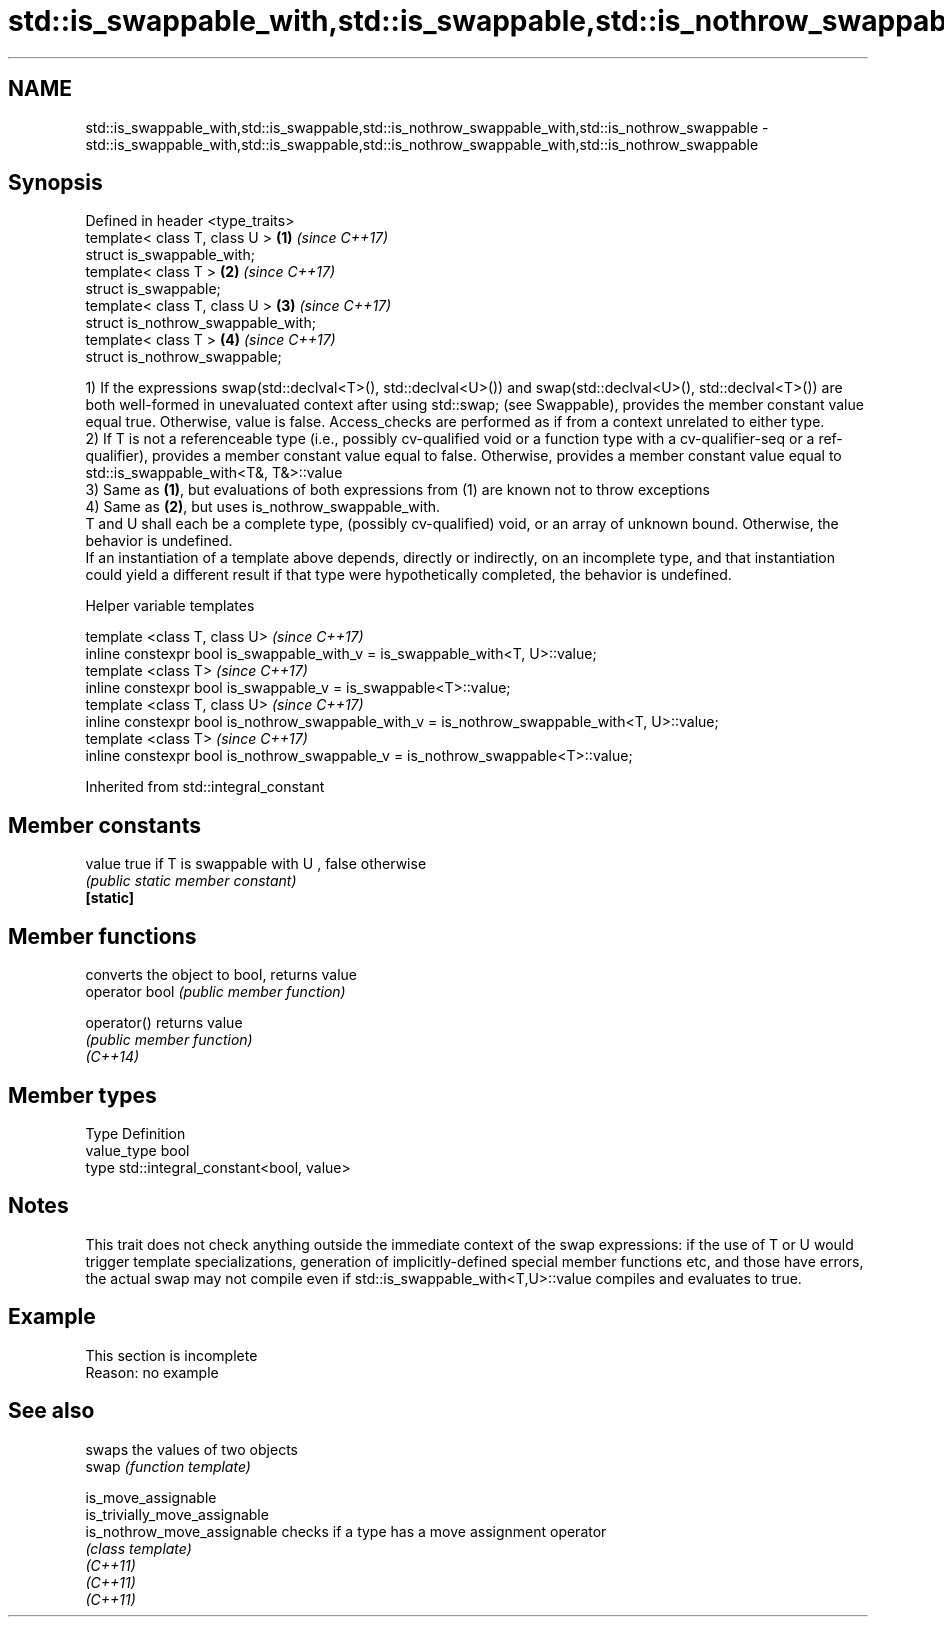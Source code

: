 .TH std::is_swappable_with,std::is_swappable,std::is_nothrow_swappable_with,std::is_nothrow_swappable 3 "2020.03.24" "http://cppreference.com" "C++ Standard Libary"
.SH NAME
std::is_swappable_with,std::is_swappable,std::is_nothrow_swappable_with,std::is_nothrow_swappable \- std::is_swappable_with,std::is_swappable,std::is_nothrow_swappable_with,std::is_nothrow_swappable

.SH Synopsis

  Defined in header <type_traits>
  template< class T, class U >      \fB(1)\fP \fI(since C++17)\fP
  struct is_swappable_with;
  template< class T >               \fB(2)\fP \fI(since C++17)\fP
  struct is_swappable;
  template< class T, class U >      \fB(3)\fP \fI(since C++17)\fP
  struct is_nothrow_swappable_with;
  template< class T >               \fB(4)\fP \fI(since C++17)\fP
  struct is_nothrow_swappable;

  1) If the expressions swap(std::declval<T>(), std::declval<U>()) and swap(std::declval<U>(), std::declval<T>()) are both well-formed in unevaluated context after using std::swap; (see Swappable), provides the member constant value equal true. Otherwise, value is false. Access_checks are performed as if from a context unrelated to either type.
  2) If T is not a referenceable type (i.e., possibly cv-qualified void or a function type with a cv-qualifier-seq or a ref-qualifier), provides a member constant value equal to false. Otherwise, provides a member constant value equal to std::is_swappable_with<T&, T&>::value
  3) Same as \fB(1)\fP, but evaluations of both expressions from (1) are known not to throw exceptions
  4) Same as \fB(2)\fP, but uses is_nothrow_swappable_with.
  T and U shall each be a complete type, (possibly cv-qualified) void, or an array of unknown bound. Otherwise, the behavior is undefined.
  If an instantiation of a template above depends, directly or indirectly, on an incomplete type, and that instantiation could yield a different result if that type were hypothetically completed, the behavior is undefined.

  Helper variable templates


  template <class T, class U>                                                                  \fI(since C++17)\fP
  inline constexpr bool is_swappable_with_v = is_swappable_with<T, U>::value;
  template <class T>                                                                           \fI(since C++17)\fP
  inline constexpr bool is_swappable_v = is_swappable<T>::value;
  template <class T, class U>                                                                  \fI(since C++17)\fP
  inline constexpr bool is_nothrow_swappable_with_v = is_nothrow_swappable_with<T, U>::value;
  template <class T>                                                                           \fI(since C++17)\fP
  inline constexpr bool is_nothrow_swappable_v = is_nothrow_swappable<T>::value;


  Inherited from std::integral_constant


.SH Member constants



  value    true if T is swappable with U , false otherwise
           \fI(public static member constant)\fP
  \fB[static]\fP


.SH Member functions


                converts the object to bool, returns value
  operator bool \fI(public member function)\fP

  operator()    returns value
                \fI(public member function)\fP
  \fI(C++14)\fP


.SH Member types


  Type       Definition
  value_type bool
  type       std::integral_constant<bool, value>


.SH Notes

  This trait does not check anything outside the immediate context of the swap expressions: if the use of T or U would trigger template specializations, generation of implicitly-defined special member functions etc, and those have errors, the actual swap may not compile even if std::is_swappable_with<T,U>::value compiles and evaluates to true.

.SH Example


   This section is incomplete
   Reason: no example


.SH See also


                               swaps the values of two objects
  swap                         \fI(function template)\fP

  is_move_assignable
  is_trivially_move_assignable
  is_nothrow_move_assignable   checks if a type has a move assignment operator
                               \fI(class template)\fP
  \fI(C++11)\fP
  \fI(C++11)\fP
  \fI(C++11)\fP




